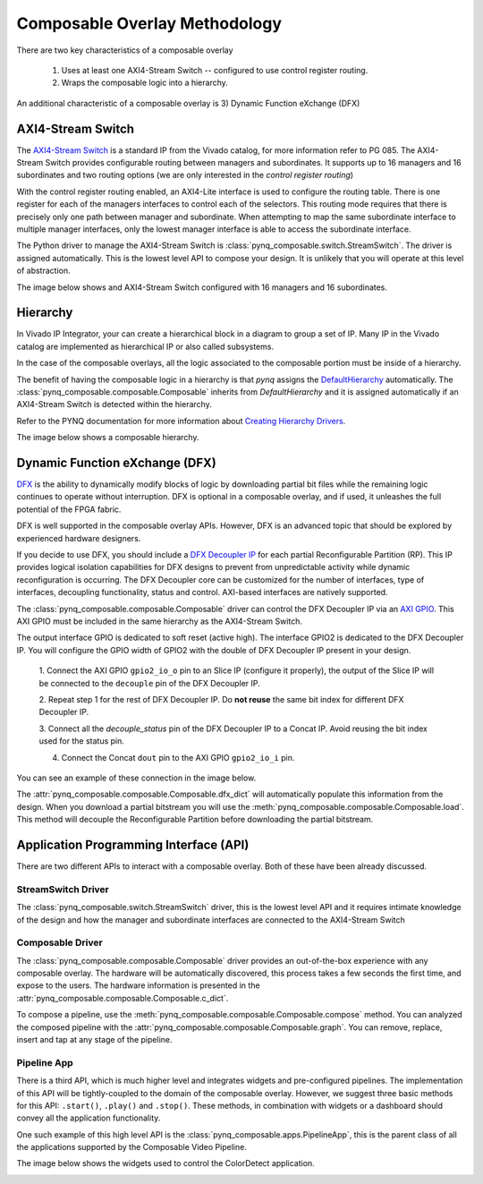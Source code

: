 ..
  Copyright (C) 2022 Xilinx, Inc
  
  SPDX-License-Identifier: BSD-3-Clause

.. composable-methodology:

******************************
Composable Overlay Methodology
******************************

There are two key characteristics of a composable overlay 

  1. Uses at least one AXI4-Stream Switch -- configured to use control register routing.

  2. Wraps the composable logic into a hierarchy.

An additional characteristic of a composable overlay is 3) Dynamic Function
eXchange (DFX)


AXI4-Stream Switch
==================

The `AXI4-Stream Switch <https://www.xilinx.com/products/intellectual-property/axi4-stream_interconnect.html#documentation>`_
is a standard IP from the Vivado catalog, for more information refer to PG 085.
The AXI4-Stream Switch provides configurable routing between managers and
subordinates. It supports up to 16 managers and 16 subordinates and two routing
options (we are only interested in the *control register routing*)

With the control register routing enabled, an AXI4-Lite interface is used to
configure the routing table. There is one register for each of the managers
interfaces to control each of the selectors. This routing mode requires that
there is precisely only one path between manager and subordinate. When
attempting to map the same subordinate interface to multiple manager interfaces,
only the lowest manager interface is able to access the subordinate interface.

The Python driver to manage the AXI4-Stream Switch is
:class:`pynq_composable.switch.StreamSwitch`. The driver is assigned automatically. This is the
lowest level API to compose your design. It is unlikely that you will operate
at this level of abstraction. 

The image below shows and AXI4-Stream Switch configured with 16 managers and 16
subordinates.

.. image:: images/axis_switch.png
  :height: 550
  :align: center

Hierarchy
=========

In Vivado IP Integrator, your can create a hierarchical block in a diagram
to group a set of IP. Many IP in the Vivado catalog are implemented as
hierarchical IP or also called subsystems.

In the case of the composable overlays, all the logic associated to the
composable portion must be inside of a hierarchy. 

The benefit of having the composable logic in a hierarchy is that `pynq`
assigns the `DefaultHierarchy <https://pynq.readthedocs.io/en/latest/pynq_package/pynq.overlay.html#pynq.overlay.DefaultHierarchy>`_
automatically. The :class:`pynq_composable.composable.Composable` inherits from
`DefaultHierarchy` and it is assigned automatically if an AXI4-Stream Switch
is detected within the hierarchy.

Refer to the PYNQ documentation for more information about
`Creating Hierarchy Drivers <https://pynq.readthedocs.io/en/latest/overlay_design_methodology/python_overlay_api.html#creating-hierarchy-drivers>`_.

The image below shows a composable hierarchy.

.. image:: images/hierarchy.png
  :height: 650
  :align: center

Dynamic Function eXchange (DFX)
===============================

`DFX <https://www.xilinx.com/content/xilinx/en/products/design-tools/vivado/high-level-design.html#dfx>`_
is the ability to dynamically modify blocks of logic by downloading
partial bit files while the remaining logic continues to operate without
interruption. DFX is optional in a composable overlay, and if used,
it unleashes the full potential of the FPGA fabric. 

DFX is well supported in the composable overlay APIs. However,
DFX is an advanced topic that should be explored by experienced hardware
designers.

If you decide to use DFX, you should include a `DFX Decoupler IP <https://www.xilinx.com/products/intellectual-property/dfx-decoupler.html>`_
for each partial Reconfigurable Partition (RP). This IP provides logical isolation
capabilities for DFX designs to prevent from unpredictable activity while
dynamic reconfiguration is occurring. The DFX Decoupler core can be customized
for the number of interfaces, type of interfaces, decoupling functionality,
status and control. AXI-based interfaces are natively supported.


The :class:`pynq_composable.composable.Composable` driver can control the
DFX Decoupler IP via an `AXI GPIO <https://www.xilinx.com/products/intellectual-property/axi_gpio.html>`_.
This AXI GPIO must be included in the same hierarchy as the AXI4-Stream Switch.

The output interface GPIO is dedicated to soft reset (active high). The
interface GPIO2 is dedicated to the DFX Decoupler IP. 
You will configure the GPIO width of GPIO2 with the double of DFX Decoupler IP
present in your design. 

  1. Connect the AXI GPIO ``gpio2_io_o`` pin to an Slice IP (configure it
  properly), the output of the Slice IP will be connected to the ``decouple``
  pin of the DFX Decoupler IP.

  2. Repeat step 1 for the rest of DFX Decoupler IP. Do **not reuse** the same
  bit index for different DFX Decoupler IP.

  3. Connect all the *decouple_status* pin of the DFX Decoupler IP to a Concat
  IP. Avoid reusing the bit index used for the status pin.

  4. Connect the Concat ``dout`` pin to the AXI GPIO ``gpio2_io_i`` pin.

You can see an example of these connection in the image below.

.. image:: images/pipeline_ctrl.png
  :align: center

The :attr:`pynq_composable.composable.Composable.dfx_dict` will automatically
populate this information from the design. When you download a partial
bitstream you will use the :meth:`pynq_composable.composable.Composable.load`.
This method will decouple the Reconfigurable Partition before downloading the
partial bitstream.


Application Programming Interface (API)
=======================================

There are two different APIs to interact with a composable overlay. Both of
these have been already discussed.

StreamSwitch Driver
~~~~~~~~~~~~~~~~~~~

The :class:`pynq_composable.switch.StreamSwitch` driver, this is the lowest
level API and it requires intimate knowledge of the design and how the manager
and subordinate interfaces are connected to the AXI4-Stream Switch


Composable Driver
~~~~~~~~~~~~~~~~~

The :class:`pynq_composable.composable.Composable` driver provides an
out-of-the-box experience with any composable overlay. The hardware will be
automatically discovered, this process takes a few seconds the first time, and
expose to the users. The hardware information is presented in the 
:attr:`pynq_composable.composable.Composable.c_dict`.

To compose a pipeline, use the :meth:`pynq_composable.composable.Composable.compose`
method. You can analyzed the composed pipeline with the :attr:`pynq_composable.composable.Composable.graph`.
You can remove, replace, insert and tap at any stage of the pipeline.

Pipeline App
~~~~~~~~~~~~

There is a third API, which is much higher level and integrates widgets and
pre-configured pipelines. The implementation of this API will be tightly-coupled
to the domain of the composable overlay. However, we suggest three basic
methods for this API: ``.start()``, ``.play()`` and ``.stop()``. These methods,
in combination with widgets or a dashboard should convey all the application
functionality.

One such example of this high level API is the :class:`pynq_composable.apps.PipelineApp`,
this is the parent class of all the applications supported by the Composable Video Pipeline.

The image below shows the widgets used to control the ColorDetect application.

.. image:: images/color_detect.png
  :align: center
